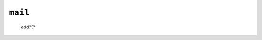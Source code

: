 .. _tables_mail:

========
``mail``
========

    .. image:: ../../../../images/projects/packages/tables_mail.png
    
    add???